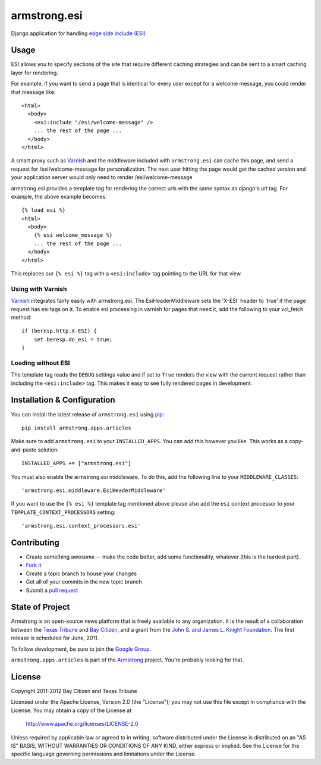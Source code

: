 armstrong.esi
=============
Django application for handling `edge side include (ESI)`_

.. _edge side include (ESI): http://en.wikipedia.org/wiki/Edge_Side_Includes

Usage
-----
ESI allows you to specify sections of the site that require different caching
strategies and can be sent to a smart caching layer for rendering.

For example, if you want to send a page that is identical for every user except
for a welcome message, you could render that message like::

    <html>
      <body>
        <esi:include "/esi/welcome-message" />
        ... the rest of the page ...
      </body>
    </html>

A smart proxy such as `Varnish`_ and the middleware included with
``armstrong.esi`` can cache this page, and send a request for /esi/welcome-message
for personalization. The next user hitting the page would get the cached version and
your application server would only need to render /esi/welcome-message

armstrong.esi provides a template tag for rendering the correct urls with the same
syntax as django's url tag. For example, the above example becomes::

    {% load esi %}
    <html>
      <body>
        {% esi welcome_message %}
        ... the rest of the page ...
      </body>
    </html>

This replaces our ``{% esi %}`` tag with a ``<esi:include>`` tag pointing to
the URL for that view.


.. _Varnish: http://www.varnish-cache.org/

Using with Varnish
""""""""""""""""""

`Varnish`_ integrates fairly easily with armstrong.esi. The EsiHeaderMiddleware
sets the 'X-ESI' header to 'true' if the page request has esi tags on it.  To
enable esi processing in varnish for pages that need it, add the following to
your vcl_fetch method::

    if (beresp.http.X-ESI) {
        set beresp.do_esi = true;
    }


Loading without ESI
"""""""""""""""""""

The template tag reads the ``DEBUG`` settings value and if set to ``True``
renders the view with the current request rather than including the
``<esi:include>`` tag. This makes it easy to see fully rendered pages in development.


Installation & Configuration
----------------------------
You can install the latest release of ``armstrong.esi`` using `pip`_:

::

    pip install armstrong.apps.articles

Make sure to add ``armstrong.esi`` to your ``INSTALLED_APPS``.  You can 
add this however you like.  This works as a copy-and-paste solution:

::

    INSTALLED_APPS += ["armstrong.esi"]

You must also enable the armstrong.esi middleware. To do this, add the following 
line to your ``MIDDLEWARE_CLASSES``::

    'armstrong.esi.middleware.EsiHeaderMiddleware'

If you want to use the ``{% esi %}`` template tag mentioned above please also
add the ``esi`` context processor to your ``TEMPLATE_CONTEXT_PROCESSORS``
setting::

    'armstrong.esi.context_processors.esi'

.. _pip: http://www.pip-installer.org/

Contributing
------------

* Create something awesome -- make the code better, add some functionality,
  whatever (this is the hardest part).
* `Fork it`_
* Create a topic branch to house your changes
* Get all of your commits in the new topic branch
* Submit a `pull request`_

.. _pull request: http://help.github.com/pull-requests/
.. _Fork it: http://help.github.com/forking/


State of Project
----------------
Armstrong is an open-source news platform that is freely available to any
organization.  It is the result of a collaboration between the `Texas Tribune`_
and `Bay Citizen`_, and a grant from the `John S. and James L. Knight
Foundation`_.  The first release is scheduled for June, 2011.

To follow development, be sure to join the `Google Group`_.

``armstrong.apps.articles`` is part of the `Armstrong`_ project.  You're
probably looking for that.

.. _Texas Tribune: http://www.texastribune.org/
.. _Bay Citizen: http://www.baycitizen.org/
.. _John S. and James L. Knight Foundation: http://www.knightfoundation.org/
.. _Google Group: http://groups.google.com/group/armstrongcms
.. _Armstrong: http://www.armstrongcms.org/


License
-------
Copyright 2011-2012 Bay Citizen and Texas Tribune

Licensed under the Apache License, Version 2.0 (the "License");
you may not use this file except in compliance with the License.
You may obtain a copy of the License at

   http://www.apache.org/licenses/LICENSE-2.0

Unless required by applicable law or agreed to in writing, software
distributed under the License is distributed on an "AS IS" BASIS,
WITHOUT WARRANTIES OR CONDITIONS OF ANY KIND, either express or implied.
See the License for the specific language governing permissions and
limitations under the License.
